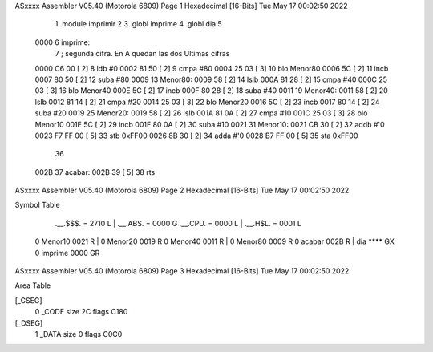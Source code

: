 ASxxxx Assembler V05.40  (Motorola 6809)                                Page 1
Hexadecimal [16-Bits]                                 Tue May 17 00:02:50 2022



                              1 	.module imprimir
                              2 
                              3 	.globl imprime 
                              4 	.globl dia
                              5 
   0000                       6 imprime:
                              7         ; segunda cifra.  En A quedan las dos Ultimas cifras
   0000 C6 00         [ 2]    8 		ldb #0
   0002 81 50         [ 2]    9         cmpa #80
   0004 25 03         [ 3]   10         blo Menor80
   0006 5C            [ 2]   11         incb
   0007 80 50         [ 2]   12         suba #80
   0009                      13 Menor80:
   0009 58            [ 2]   14 		lslb
   000A 81 28         [ 2]   15         cmpa #40
   000C 25 03         [ 3]   16         blo Menor40
   000E 5C            [ 2]   17         incb
   000F 80 28         [ 2]   18         suba #40
   0011                      19 Menor40:
   0011 58            [ 2]   20 		lslb
   0012 81 14         [ 2]   21         cmpa #20
   0014 25 03         [ 3]   22         blo Menor20
   0016 5C            [ 2]   23         incb
   0017 80 14         [ 2]   24         suba #20
   0019                      25 Menor20:
   0019 58            [ 2]   26 		lslb
   001A 81 0A         [ 2]   27         cmpa #10
   001C 25 03         [ 3]   28         blo Menor10
   001E 5C            [ 2]   29         incb
   001F 80 0A         [ 2]   30         suba #10
   0021                      31 Menor10:
   0021 CB 30         [ 2]   32 		addb #'0
   0023 F7 FF 00      [ 5]   33         stb 0xFF00
   0026 8B 30         [ 2]   34         adda #'0
   0028 B7 FF 00      [ 5]   35         sta 0xFF00
                             36 
   002B                      37 acabar:
   002B 39            [ 5]   38 	rts
ASxxxx Assembler V05.40  (Motorola 6809)                                Page 2
Hexadecimal [16-Bits]                                 Tue May 17 00:02:50 2022

Symbol Table

    .__.$$$.       =   2710 L   |     .__.ABS.       =   0000 G
    .__.CPU.       =   0000 L   |     .__.H$L.       =   0001 L
  0 Menor10            0021 R   |   0 Menor20            0019 R
  0 Menor40            0011 R   |   0 Menor80            0009 R
  0 acabar             002B R   |     dia                **** GX
  0 imprime            0000 GR

ASxxxx Assembler V05.40  (Motorola 6809)                                Page 3
Hexadecimal [16-Bits]                                 Tue May 17 00:02:50 2022

Area Table

[_CSEG]
   0 _CODE            size   2C   flags C180
[_DSEG]
   1 _DATA            size    0   flags C0C0

